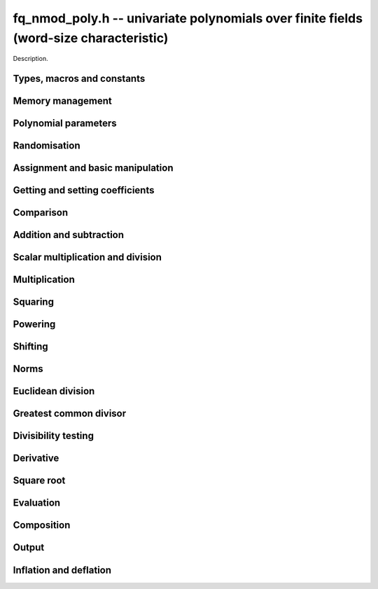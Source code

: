 .. _fq-nmod-poly:

**fq_nmod_poly.h** -- univariate polynomials over finite fields (word-size characteristic)
==========================================================================================

Description.

Types, macros and constants
-------------------------------------------------------------------------------

.. type:: fq_nmod_poly_struct

.. type:: fq_nmod_poly_t

    Description.

Memory management
--------------------------------------------------------------------------------


.. function:: void fq_nmod_poly_init(fq_nmod_poly_t poly, const fq_nmod_ctx_t ctx)

    Initialises ``poly`` for use, with context ctx, and setting its
    length to zero. A corresponding call to :func:`fq_nmod_poly_clear`
    must be made after finishing with the ``fq_nmod_poly_t`` to free the
    memory used by the polynomial.

.. function:: void fq_nmod_poly_init2(fq_nmod_poly_t poly, slong alloc, const fq_nmod_ctx_t ctx)

    Initialises ``poly`` with space for at least ``alloc``
    coefficients and sets the length to zero.  The allocated
    coefficients are all set to zero.  A corresponding call to
    :func:`fq_nmod_poly_clear` must be made after finishing with the
    ``fq_nmod_poly_t`` to free the memory used by the polynomial.

.. function:: void fq_nmod_poly_realloc(fq_nmod_poly_t poly, slong alloc, const fq_nmod_ctx_t ctx)

    Reallocates the given polynomial to have space for ``alloc``
    coefficients.  If ``alloc`` is zero the polynomial is cleared
    and then reinitialised.  If the current length is greater than
    ``alloc`` the polynomial is first truncated to length
    ``alloc``.

.. function:: void fq_nmod_poly_fit_length(fq_nmod_poly_t poly, slong len, const fq_nmod_ctx_t ctx)

    If ``len`` is greater than the number of coefficients currently
    allocated, then the polynomial is reallocated to have space for at
    least ``len`` coefficients.  No data is lost when calling this
    function.

    The function efficiently deals with the case where
    ``fit_length`` is called many times in small increments by at
    least doubling the number of allocated coefficients when length is
    larger than the number of coefficients currently allocated.

.. function:: void _fq_nmod_poly_set_length(fq_nmod_poly_t poly, slong newlen, const fq_nmod_ctx_t ctx)

    Sets the coefficients of ``poly`` beyond ``len`` to zero and
    sets the length of ``poly`` to ``len``.

.. function:: void fq_nmod_poly_clear(fq_nmod_poly_t poly, const fq_nmod_ctx_t ctx)

    Clears the given polynomial, releasing any memory used.  It must
    be reinitialised in order to be used again.

.. function:: void _fq_nmod_poly_normalise(fq_nmod_poly_t poly, const fq_nmod_ctx_t ctx)

    Sets the length of ``poly`` so that the top coefficient is
    non-zero.  If all coefficients are zero, the length is set to
    zero.  This function is mainly used internally, as all functions
    guarantee normalisation.

.. function:: void _fq_nmod_poly_normalise2(fq_nmod_struct *poly, slong *length, const fq_nmod_ctx_t ctx)

    Sets the length ``length`` of ``(poly,length)`` so that the
    top coefficient is non-zero. If all coefficients are zero, the
    length is set to zero. This function is mainly used internally, as
    all functions guarantee normalisation.

.. function:: void fq_nmod_poly_truncate(fq_nmod_poly_t poly, slong newlen, const fq_nmod_ctx_t ctx)

    Truncates the polynomial to length at most ``n``.

.. function:: void fq_nmod_poly_set_trunc(fq_nmod_poly_t poly1, fq_nmod_poly_t poly2, slong newlen, const fq_ctx_t ctx)

    Sets ``poly1`` to ``poly2`` truncated to length `n`.

.. function:: void _fq_nmod_poly_reverse(fq_nmod_struct* output, const fq_nmod_struct* input, slong len, slong m, const fq_nmod_ctx_t ctx)

    Sets ``output`` to the reverse of ``input``, which is of
    length ``len``, but thinking of it as a polynomial of
    length ``m``, notionally zero-padded if necessary. The
    length ``m`` must be non-negative, but there are no other
    restrictions. The polynomial ``output`` must have space for
    ``m`` coefficients.

.. function:: void fq_nmod_poly_reverse(fq_nmod_poly_t output, const fq_nmod_poly_t input, slong m, const fq_nmod_ctx_t ctx)

    Sets ``output`` to the reverse of ``input``, thinking of it
    as a polynomial of length ``m``, notionally zero-padded if
    necessary).  The length ``m`` must be non-negative, but there
    are no other restrictions. The output polynomial will be set to
    length ``m`` and then normalised.


Polynomial parameters
--------------------------------------------------------------------------------


.. function:: long fq_nmod_poly_degree(fq_nmod_poly_t poly, const fq_nmod_ctx_t ctx)

    Returns the degree of the polynomial ``poly``.

.. function:: long fq_nmod_poly_length(fq_nmod_poly_t poly, const fq_nmod_ctx_t ctx)

    Returns the length of the polynomial ``poly``.

.. function:: fq_nmod_struct * fq_nmod_poly_lead(const fq_nmod_poly_t poly, const fq_nmod_ctx_t ctx)

    Returns a pointer to the leading coefficient of ``poly``, or
    ``NULL`` if ``poly`` is the zero polynomial.


Randomisation
--------------------------------------------------------------------------------


.. function:: void fq_nmod_poly_randtest(fq_nmod_poly_t f, flint_rand_t state, slong len, const fq_nmod_ctx_t ctx)

    Sets `f` to a random polynomial of length at most ``len``
    with entries in the field described by ``ctx``.

.. function:: void fq_nmod_poly_randtest_not_zero(fq_nmod_poly_t f, flint_rand_t state, slong len, const fq_nmod_ctx_t ctx)

    Same as ``fq_nmod_poly_randtest`` but guarantees that the polynomial
    is not zero.

.. function:: void fq_nmod_poly_randtest_monic(fq_nmod_poly_t f, flint_rand_t state, slong len, const fq_nmod_ctx_t ctx)

    Sets `f` to a random monic polynomial of length ``len`` with
    entries in the field described by ``ctx``.

.. function:: void fq_nmod_poly_randtest_irreducible(fq_nmod_poly_t f, flint_rand_t state, slong len, const fq_nmod_ctx_t ctx)

    Sets `f` to a random monic, irreducible polynomial of length
    ``len`` with entries in the field described by ``ctx``.


Assignment and basic manipulation
--------------------------------------------------------------------------------


.. function:: void _fq_nmod_poly_set(fq_nmod_struct *rop, const fq_nmod_struct *op, slong len, const fq_nmod_ctx_t ctx)

    Sets ``(rop, len``) to ``(op, len)``.

.. function:: void fq_nmod_poly_set(fq_nmod_poly_t poly1, const fq_nmod_poly_t poly2, const fq_nmod_ctx_t ctx)

    Sets the polynomial ``poly1`` to the polynomial ``poly2``.

.. function:: void fq_nmod_poly_set_fq_nmod(fq_nmod_poly_t poly, const fq_nmod_t c, const fq_nmod_ctx_t ctx)

    Sets the polynomial ``poly`` to ``c``.

.. function:: void fq_nmod_poly_set_fmpz_mod_poly(fq_nmod_poly_t rop, const fmpz_mod_poly_t op, fq_nmod_ctx_t ctx)

    Sets the polynomial ``rop`` to the polynomial ``op``

.. function:: void fq_nmod_poly_set_nmod_poly(fq_nmod_poly_t rop, const nmod_poly_t op, fq_nmod_ctx_t ctx)

    Sets the polynomial ``rop`` to the polynomial ``op``

.. function:: void fq_nmod_poly_swap(fq_nmod_poly_t op1, fq_nmod_poly_t op2, const fq_nmod_ctx_t ctx)

    Swaps the two polynomials ``op1`` and ``op2``.

.. function:: void _fq_nmod_poly_zero(fq_nmod_struct *rop, slong len, const fq_nmod_ctx_t ctx)

    Sets ``(rop, len)`` to the zero polynomial.

.. function:: void fq_nmod_poly_zero(fq_nmod_poly_t poly, const fq_nmod_ctx_t ctx)

    Sets ``poly`` to the zero polynomial.

.. function:: void fq_nmod_poly_one(fq_nmod_poly_t poly, const fq_nmod_ctx_t ctx)

    Sets ``poly`` to the constant polynomial `1`.

.. function:: void fq_nmod_poly_gen(fq_nmod_poly_t poly, const fq_nmod_ctx_t ctx)

    Sets ``poly`` to the polynomial `x`.

.. function:: void fq_nmod_poly_make_monic(fq_nmod_poly_t rop, const fq_nmod_poly_t op, const fq_nmod_ctx_t ctx)

     Sets ``rop`` to ``op``, normed to have leading coefficient 1.

.. function:: void _fq_nmod_poly_make_monic(fq_nmod_struct *rop, const fq_nmod_struct *op, slong length, const fq_nmod_ctx_t ctx)

     Sets ``rop`` to ``(op,length)``, normed to have leading coefficient 1.
     Assumes that ``rop`` has enough space for the polynomial, assumes that
     ``op`` is not zero (and thus has an invertible leading coefficient).


Getting and setting coefficients
--------------------------------------------------------------------------------


.. function:: void fq_nmod_poly_get_coeff(fq_nmod_t x, const fq_nmod_poly_t poly, slong n, const fq_nmod_ctx_t ctx)

    Sets `x` to the coefficient of `X^n` in ``poly``.

.. function:: void fq_nmod_poly_set_coeff(fq_nmod_poly_t poly, slong n, const fq_nmod_t x, const fq_nmod_ctx_t ctx)

    Sets the coefficient of `X^n` in ``poly`` to `x`.

.. function:: void fq_nmod_poly_set_coeff_fmpz(fq_nmod_poly_t poly, slong n, const fmpz_t x, const fq_nmod_ctx_t ctx)

    Sets the coefficient of `X^n` in the polynomial to `x`,
    assuming `n \geq 0`.


Comparison
--------------------------------------------------------------------------------


.. function:: int fq_nmod_poly_equal(const fq_nmod_poly_t poly1, const fq_nmod_poly_t poly2, const fq_nmod_ctx_t ctx)

    Returns nonzero if the two polynomials ``poly1`` and ``poly2``
    are equal, otherwise return zero.

.. function:: int fq_nmod_poly_equal_trunc(const fq_poly_t poly1, const fq_poly_t poly2, slong n, const fq_ctx_t ctx)

    Notionally truncate ``poly1`` and ``poly2`` to length `n` and
    return nonzero if they are equal, otherwise return zero.

.. function:: int fq_nmod_poly_is_zero(const fq_nmod_poly_t poly, const fq_nmod_ctx_t ctx)

    Returns whether the polynomial ``poly`` is the zero polynomial.

.. function:: int fq_nmod_poly_is_one(const fq_nmod_poly_t op)

    Returns whether the polynomial ``poly`` is equal
    to the constant polynomial `1`.

.. function:: int fq_nmod_poly_is_gen(const fq_nmod_poly_t op, const fq_nmod_ctx_t ctx)

    Returns whether the polynomial ``poly`` is equal
    to the polynomial `x`.

.. function:: int fq_nmod_poly_is_unit(const fq_nmod_poly_t op, const fq_nmod_ctx_t ctx)

    Returns whether the polynomial ``poly`` is a unit in the polynomial
    ring `\mathbf{F}_q[X]`, i.e. if it has degree `0` and is non-zero.

.. function:: int fq_nmod_poly_equal_fq_nmod(const fq_nmod_poly_t poly, const fq_nmod_t c, const fq_nmod_ctx_t ctx)

    Returns whether the polynomial ``poly`` is equal the (constant)
    `\mathbf{F}_q` element ``c``


Addition and subtraction
--------------------------------------------------------------------------------


.. function:: void _fq_nmod_poly_add(fq_nmod_struct *res, const fq_nmod_struct *poly1, slong len1, const fq_nmod_struct *poly2, slong len2, const fq_nmod_ctx_t ctx)

    Sets ``res`` to the sum of ``(poly1,len1)`` and ``(poly2,len2)``.

.. function:: void fq_nmod_poly_add(fq_nmod_poly_t res, const fq_nmod_poly_t poly1, const fq_nmod_poly_t poly2, const fq_nmod_ctx_t ctx)

    Sets ``res`` to the sum of ``poly1`` and ``poly2``.

.. function:: void fq_nmod_poly_add_si(fq_nmod_poly_t res, const fq_nmod_poly_t poly1, slong c, const fq_nmod_ctx_t ctx)

    Sets ``res`` to the sum of ``poly1`` and ``c``.

.. function:: void fq_nmod_poly_add_series(fq_poly_t res, const fq_poly_t poly1, const fq_poly_t poly2, slong n, const fq_ctx_t ctx)

    Notionally truncate ``poly1`` and ``poly2`` to length ``n`` and set
    ``res`` to the sum.

.. function:: void _fq_nmod_poly_sub(fq_nmod_struct *res, const fq_nmod_struct *poly1, slong len1, const fq_nmod_struct *poly2, slong len2, const fq_nmod_ctx_t ctx)

    Sets ``res`` to the difference of ``(poly1,len1)`` and
    ``(poly2,len2)``.

.. function:: void fq_nmod_poly_sub(fq_nmod_poly_t res, const fq_nmod_poly_t poly1, const fq_nmod_poly_t poly2, const fq_nmod_ctx_t ctx)

    Sets ``res`` to the difference of ``poly1`` and ``poly2``.

.. function:: void fq_nmod_poly_sub_series(fq_poly_t res, const fq_poly_t poly1, const fq_poly_t poly2, slong n, const fq_ctx_t ctx)

    Notionally truncate ``poly1`` and ``poly2`` to length ``n`` and set
    ``res`` to the difference.

.. function:: void _fq_nmod_poly_neg(fq_nmod_struct *rop, const fq_nmod_struct *op, slong len, const fq_nmod_ctx_t ctx)

    Sets ``rop`` to the additive inverse of ``(poly,len)``.

.. function:: void fq_nmod_poly_neg(fq_nmod_poly_t res, const fq_nmod_poly_t poly, const fq_nmod_ctx_t ctx)

    Sets ``res`` to the additive inverse of ``poly``.


Scalar multiplication and division
--------------------------------------------------------------------------------


.. function:: void _fq_nmod_poly_scalar_mul_fq_nmod(fq_nmod_struct *rop, const fq_nmod_struct *op, slong len, const fq_nmod_t x, const fq_nmod_ctx_t ctx)

    Sets ``(rop,len)`` to the product of ``(op,len)`` by the
    scalar ``x``, in the context defined by ``ctx``.

.. function:: void fq_nmod_poly_scalar_mul_fq_nmod(fq_nmod_poly_t rop, const fq_nmod_poly_t op, const fq_nmod_t x, const fq_nmod_ctx_t ctx)

    Sets ``rop`` to the product of ``op`` by the scalar ``x``, in the context
    defined by ``ctx``.

.. function:: void _fq_nmod_poly_scalar_addmul_fq_nmod(fq_nmod_struct *rop, const fq_nmod_struct *op, slong len, const fq_nmod_t x, const fq_nmod_ctx_t ctx)

    Adds to ``(rop,len)`` the product of ``(op,len)`` by the
    scalar ``x``, in the context defined by ``ctx``.
    In particular, assumes the same length for ``op`` and
    ``rop``.

.. function:: void fq_nmod_poly_scalar_addmul_fq_nmod(fq_nmod_poly_t rop, const fq_nmod_poly_t op, const fq_nmod_t x, const fq_nmod_ctx_t ctx)

    Adds to ``rop`` the product of ``op`` by the
    scalar ``x``, in the context defined by ``ctx``.

.. function:: void _fq_nmod_poly_scalar_submul_fq_nmod(fq_nmod_struct *rop, const fq_nmod_struct *op, slong len, const fq_nmod_t x, const fq_nmod_ctx_t ctx)

    Subtracts from ``(rop,len)`` the product of ``(op,len)`` by the
    scalar ``x``, in the context defined by ``ctx``.
    In particular, assumes the same length for ``op`` and
    ``rop``.

.. function:: void fq_nmod_poly_scalar_submul_fq_nmod(fq_nmod_poly_t rop, const fq_nmod_poly_t op, const fq_nmod_t x, const fq_nmod_ctx_t ctx)

    Subtracts from ``rop`` the product of ``op`` by the
    scalar ``x``, in the context defined by ``ctx``.

.. function:: void _fq_nmod_poly_scalar_div_fq(fq_nmod_struct *rop, const fq_nmod_struct *op, slong len, const fq_nmod_t x, const fq_nmod_ctx_t ctx)

    Sets ``(rop,len)`` to the quotient of ``(op,len)`` by the
    scalar ``x``, in the context defined by ``ctx``. An exception is raised
    if ``x`` is zero.
 
.. function:: void fq_nmod_poly_scalar_div_fq(fq_nmod_poly_t rop, const fq_nmod_poly_t op, const fq_nmod_t x, const fq_nmod_ctx_t ctx)

    Sets ``rop`` to the quotient of ``op`` by the scalar ``x``, in the context
    defined by ``ctx``. An exception is raised if ``x`` is zero.

Multiplication
--------------------------------------------------------------------------------


.. function:: void _fq_nmod_poly_mul_classical(fq_nmod_struct *rop, const fq_nmod_struct *op1, slong len1, const fq_nmod_struct *op2, slong len2, const fq_nmod_ctx_t ctx)

    Sets ``(rop, len1 + len2 - 1)`` to the product of ``(op1, len1)``
    and ``(op2, len2)``, assuming that ``len1`` is at least ``len2``
    and neither is zero.

    Permits zero padding.  Does not support aliasing of ``rop``
    with either ``op1`` or ``op2``.

.. function:: void fq_nmod_poly_mul_classical(fq_nmod_poly_t rop, const fq_nmod_poly_t op1, const fq_nmod_poly_t op2, const fq_nmod_ctx_t ctx)

    Sets ``rop`` to the product of ``op1`` and ``op2``
    using classical polynomial multiplication.

.. function:: void _fq_nmod_poly_mul_reorder(fq_nmod_struct *rop, const fq_nmod_struct *op1, slong len1, const fq_nmod_struct *op2, slong len2, const fq_nmod_ctx_t ctx)

    Sets ``(rop, len1 + len2 - 1)`` to the product of ``(op1, len1)``
    and ``(op2, len2)``, assuming that ``len1`` and ``len2`` are
    non-zero.

    Permits zero padding.  Supports aliasing.

.. function:: void fq_nmod_poly_mul_reorder(fq_nmod_poly_t rop, const fq_nmod_poly_t op1, const fq_nmod_poly_t op2, const fq_nmod_ctx_t ctx)

    Sets ``rop`` to the product of ``op1`` and ``op2``,
    reordering the two indeterminates `X` and `Y` when viewing
    the polynomials as elements of `\mathbf{F}_p[X,Y]`.

    Suppose `\mathbf{F}_q = \mathbf{F}_p[X]/ (f(X))` and recall
    that elements of `\mathbf{F}_q` are internally represented
    by elements of type ``fmpz_poly``.  For small degree extensions
    but polynomials in `\mathbf{F}_q[Y]` of large degree `n`, we
    change the representation to


    .. math ::


        \begin{split}
        g(Y) & = \sum_{i=0}^{n} a_i(X) Y^i \\
             & = \sum_{j=0}^{d} \sum_{i=0}^{n} \text{Coeff}(a_i(X), j) Y^i.
        \end{split}



    This allows us to use a poor algorithm (such as classical multiplication)
    in the `X`-direction and leverage the existing fast integer
    multiplication routines in the `Y`-direction where the polynomial
    degree `n` is large.

.. function:: void _fq_nmod_poly_mul_univariate(fq_nmod_struct *rop, const fq_nmod_struct *op1, slong len1, const fq_nmod_struct *op2, slong len2, const fq_nmod_ctx_t ctx)

    Sets ``(rop, len1 + len2 - 1)`` to the product of ``(op1, len1)``
    and ``(op2, len2)``.

    Permits zero padding and makes no assumptions on ``len1`` and ``len2``. 
    Supports aliasing.

.. function:: void fq_nmod_poly_mul_univariate(fq_nmod_poly_t rop, const fq_nmod_poly_t op1, const fq_nmod_poly_t op2, const fq_nmod_ctx_t ctx)

    Sets ``rop`` to the product of ``op1`` and ``op2``
    using a bivariate to univariate transformation and reducing
    this problem to multiplying two univariate polynomials.

.. function:: void _fq_nmod_poly_mul_KS(fq_nmod_struct *rop, const fq_nmod_struct *op1, slong len1, const fq_nmod_struct *op2, slong len2, const fq_nmod_ctx_t ctx)

    Sets ``(rop, len1 + len2 - 1)`` to the product of ``(op1, len1)``
    and ``(op2, len2)``.

    Permits zero padding and places no assumptions on the
    lengths ``len1`` and ``len2``.  Supports aliasing.

.. function:: void fq_nmod_poly_mul_KS(fq_nmod_poly_t rop, const fq_nmod_poly_t op1, const fq_nmod_poly_t op2, const fq_nmod_ctx_t ctx)

    Sets ``rop`` to the product of ``op1`` and ``op2``
    using Kronecker substitution, that is, by encoding each
    coefficient in `\mathbf{F}_{q}` as an integer and reducing
    this problem to multiplying two polynomials over the integers.

.. function:: void _fq_nmod_poly_mul(fq_nmod_struct *rop, const fq_nmod_struct *op1, slong len1, const fq_nmod_struct *op2, slong len2, const fq_nmod_ctx_t ctx)

    Sets ``(rop, len1 + len2 - 1)`` to the product of ``(op1, len1)``
    and ``(op2, len2)``, choosing an appropriate algorithm.

    Permits zero padding.  Does not support aliasing.

.. function:: void fq_nmod_poly_mul(fq_nmod_poly_t rop, const fq_nmod_poly_t op1, const fq_nmod_poly_t op2, const fq_nmod_ctx_t ctx)

    Sets ``rop`` to the product of ``op1`` and ``op2``,
    choosing an appropriate algorithm.

.. function:: void _fq_nmod_poly_mullow_classical(fq_nmod_struct *rop, const fq_nmod_struct *op1, slong len1, const fq_nmod_struct *op2, slong len2, slong n, const fq_nmod_ctx_t ctx)

    Sets ``(rop, n)`` to the first `n` coefficients of
    ``(op1, len1)`` multiplied by ``(op2, len2)``.

    Assumes ``0 < n <= len1 + len2 - 1``.  Assumes neither
    ``len1`` nor ``len2`` is zero.

.. function:: void fq_nmod_poly_mullow_classical(fq_nmod_poly_t rop, const fq_nmod_poly_t op1, const fq_nmod_poly_t op2, slong n, const fq_nmod_ctx_t ctx)

    Sets ``rop`` to the product of ``op1`` and ``op2``,
    computed using the classical or schoolbook method.

.. function:: void _fq_nmod_poly_mullow_univariate(fq_nmod_struct *rop, const fq_nmod_struct *op1, slong len1, const fq_nmod_struct *op2, slong len2, slong n, const fq_nmod_ctx_t ctx)

    Sets ``(rop, n)`` to the lowest `n` coefficients of the product of
    ``(op1, len1)`` and ``(op2, len2)``, computed using a
    bivariate to univariate transformation.

    Assumes that ``len1`` and ``len2`` are positive, but does allow
    for the polynomials to be zero-padded.  The polynomials may be zero,
    too.  Assumes `n` is positive.  Supports aliasing between ``rop``,
    ``op1`` and ``op2``.

.. function:: void fq_nmod_poly_mullow_univariate(fq_nmod_poly_t rop, const fq_nmod_poly_t op1, const fq_nmod_poly_t op2, slong n, const fq_nmod_ctx_t ctx)

    Sets ``rop`` to the lowest `n` coefficients of the product of
    ``poly1`` and ``poly2``, computed using a bivariate to
    univariate transformation.

.. function:: void _fq_nmod_poly_mullow_KS(fq_nmod_struct *rop, const fq_nmod_struct *op1, slong len1, const fq_nmod_struct *op2, slong len2, slong n, const fq_nmod_ctx_t ctx)

    Sets ``(rop, n)`` to the lowest `n` coefficients of the product of
    ``(op1, len1)`` and ``(op2, len2)``.

    Assumes that ``len1`` and ``len2`` are positive, but does allow
    for the polynomials to be zero-padded.  The polynomials may be zero,
    too.  Assumes `n` is positive.  Supports aliasing between ``rop``,
    ``op1`` and ``op2``.

.. function:: void fq_nmod_poly_mullow_KS(fq_nmod_poly_t rop, const fq_nmod_poly_t op1, const fq_nmod_poly_t op2, slong n, const fq_nmod_ctx_t ctx)

    Sets ``rop`` to the product of ``op1`` and ``op2``.

.. function:: void _fq_nmod_poly_mullow(fq_nmod_struct *rop, const fq_nmod_struct *op1, slong len1, const fq_nmod_struct *op2, slong len2, slong n, const fq_nmod_ctx_t ctx)

    Sets ``(rop, n)`` to the lowest `n` coefficients of the product of
    ``(op1, len1)`` and ``(op2, len2)``.

    Assumes ``0 < n <= len1 + len2 - 1``.  Allows for zero-padding in
    the inputs.  Does not support aliasing between the inputs and the output.

.. function:: void fq_nmod_poly_mullow(fq_nmod_poly_t rop, const fq_nmod_poly_t op1, const fq_nmod_poly_t op2, slong n, const fq_nmod_ctx_t ctx)

    Sets ``rop`` to the lowest `n` coefficients of the product of
    ``op1`` and ``op2``.

.. function:: void _fq_nmod_poly_mulhigh_classical(fq_nmod_struct *res, const fq_nmod_struct *poly1, slong len1, const fq_nmod_struct *poly2, slong len2, slong start, const fq_nmod_ctx_t ctx)

    Computes the product of ``(poly1, len1)`` and ``(poly2, len2)``
    and writes the coefficients from ``start`` onwards into the high
    coefficients of ``res``, the remaining coefficients being arbitrary
    but reduced.  Assumes that ``len1 >= len2 > 0``. Aliasing of inputs
    and output is not permitted.  Algorithm is classical multiplication.

.. function:: void fq_nmod_poly_mulhigh_classical(fq_nmod_poly_t res, const fq_nmod_poly_t poly1, const fq_nmod_poly_t poly2, slong start, const fq_nmod_ctx_t ctx)

    Computes the product of ``poly1`` and ``poly2`` and writes the
    coefficients from ``start`` onwards into the high coefficients of
    ``res``, the remaining coefficients being arbitrary but reduced.
    Algorithm is classical multiplication.

.. function:: void _fq_nmod_poly_mulhigh(fq_nmod_struct *res, const fq_nmod_struct *poly1, slong len1, const fq_nmod_struct *poly2, slong len2, slong start, const fq_nmod_ctx_t ctx)

    Computes the product of ``(poly1, len1)`` and ``(poly2, len2)``
    and writes the coefficients from ``start`` onwards into the high
    coefficients of ``res``, the remaining coefficients being arbitrary
    but reduced.  Assumes that ``len1 >= len2 > 0``. Aliasing of inputs
    and output is not permitted.

.. function:: void fq_nmod_poly_mulhigh(fq_nmod_poly_t res, const fq_nmod_poly_t poly1, const fq_nmod_poly_t poly2, slong start, const fq_nmod_ctx_t ctx)

    Computes the product of ``poly1`` and ``poly2`` and writes the
    coefficients from ``start`` onwards into the high coefficients of
    ``res``, the remaining coefficients being arbitrary but reduced.

.. function:: void _fq_nmod_poly_mulmod(fq_nmod_struct* res, const fq_nmod_struct* poly1, slong len1, const fq_nmod_struct* poly2, slong len2, const fq_nmod_struct* f, slong lenf, const fq_nmod_ctx_t ctx)

    Sets ``res`` to the remainder of the product of ``poly1``
    and ``poly2`` upon polynomial division by ``f``.

    It is required that ``len1 + len2 - lenf > 0``, which is
    equivalent to requiring that the result will actually be
    reduced. Otherwise, simply use ``_fq_nmod_poly_mul`` instead.

    Aliasing of ``f`` and ``res`` is not permitted.

.. function:: void fq_nmod_poly_mulmod(fq_nmod_poly_t res,const fq_nmod_poly_t poly1, const fq_nmod_poly_t poly2, const fq_nmod_poly_t f, const fq_nmod_ctx_t ctx)

    Sets ``res`` to the remainder of the product of ``poly1``
    and ``poly2`` upon polynomial division by ``f``.

.. function:: void _fq_nmod_poly_mulmod_preinv(fq_nmod_struct* res, const fq_nmod_struct* poly1, slong len1, const fq_nmod_struct* poly2, slong len2, const fq_nmod_struct* f, slong lenf, const fq_nmod_struct* finv, slong lenfinv, const fq_nmod_ctx_t ctx)

    Sets ``res`` to the remainder of the product of ``poly1``
    and ``poly2`` upon polynomial division by ``f``.

    It is required that ``finv`` is the inverse of the reverse of
    ``f`` mod ``x^lenf``.

    Aliasing of ``res`` with any of the inputs is not permitted.

.. function:: void fq_nmod_poly_mulmod_preinv(fq_nmod_poly_t res, const fq_nmod_poly_t poly1, const fq_nmod_poly_t poly2, const fq_nmod_poly_t f, const fq_nmod_poly_t finv, const fq_nmod_ctx_t ctx)

    Sets ``res`` to the remainder of the product of ``poly1``
    and ``poly2`` upon polynomial division by ``f``. ``finv``
    is the inverse of the reverse of ``f``.


Squaring
--------------------------------------------------------------------------------


.. function:: void _fq_nmod_poly_sqr_classical(fq_nmod_struct *rop, const fq_nmod_struct *op, slong len, const fq_nmod_ctx_t ctx)

    Sets ``(rop, 2*len - 1)`` to the square of ``(op, len)``,
    assuming that ``(op,len)`` is not zero and using classical
    polynomial multiplication.

    Permits zero padding.  Does not support aliasing of ``rop``
    with either ``op1`` or ``op2``.

.. function:: void fq_nmod_poly_sqr_classical(fq_nmod_poly_t rop, const fq_nmod_poly_t op, const fq_nmod_ctx_t ctx)

    Sets ``rop`` to the square of ``op`` using classical
    polynomial multiplication.


.. function:: void _fq_nmod_poly_sqr_KS(fq_nmod_struct *rop, const fq_nmod_struct *op, slong len, const fq_nmod_ctx_t ctx)

    Sets ``(rop, 2*len - 1)`` to the square of ``(op, len)``.

    Permits zero padding and places no assumptions on the
    lengths ``len1`` and ``len2``.  Supports aliasing.

.. function:: void fq_nmod_poly_sqr_KS(fq_nmod_poly_t rop, const fq_nmod_poly_t op, const fq_nmod_ctx_t ctx)

    Sets ``rop`` to the square ``op`` using Kronecker substitution,
    that is, by encoding each coefficient in `\mathbf{F}_{q}` as an integer
    and reducing this problem to multiplying two polynomials over the integers.

.. function:: void _fq_nmod_poly_sqr(fq_nmod_struct *rop, const fq_nmod_struct *op, slong len, const fq_nmod_ctx_t ctx)

    Sets ``(rop, 2* len - 1)`` to the square of ``(op, len)``,
    choosing an appropriate algorithm.

    Permits zero padding.  Does not support aliasing.

.. function:: void fq_nmod_poly_sqr(fq_nmod_poly_t rop, const fq_nmod_poly_t op, const fq_nmod_ctx_t ctx)

    Sets ``rop`` to the square of ``op``,
    choosing an appropriate algorithm.



Powering
--------------------------------------------------------------------------------


.. function:: void _fq_nmod_poly_pow(fq_nmod_struct *rop, const fq_nmod_struct *op, slong len, ulong e, const fq_nmod_ctx_t ctx)

    Sets ``rop = op^e``, assuming that ``e, len > 0`` and that
    ``rop`` has space for ``e*(len - 1) + 1`` coefficients.  Does
    not support aliasing.

.. function:: void fq_nmod_poly_pow(fq_nmod_poly_t rop, const fq_nmod_poly_t op, ulong e, const fq_nmod_ctx_t ctx)

    Computes ``rop = op^e``.  If `e` is zero, returns one,
    so that in particular ``0^0 = 1``.

.. function:: void _fq_nmod_poly_powmod_ui_binexp(fq_nmod_struct* res, const fq_nmod_struct* poly, ulong e, const fq_nmod_struct* f, slong lenf, const fq_nmod_ctx_t ctx)

    Sets ``res`` to ``poly`` raised to the power ``e`` modulo
    ``f``, using binary exponentiation. We require ``e > 0``.

    We require ``lenf > 1``. It is assumed that ``poly`` is
    already reduced modulo ``f`` and zero-padded as necessary to
    have length exactly ``lenf - 1``. The output ``res`` must
    have room for ``lenf - 1`` coefficients.

.. function:: void fq_nmod_poly_powmod_ui_binexp(fq_nmod_poly_t res, const fq_nmod_poly_t poly, ulong e, const fq_nmod_poly_t f, const fq_nmod_ctx_t ctx)

    Sets ``res`` to ``poly`` raised to the power ``e`` modulo
    ``f``, using binary exponentiation. We require ``e >= 0``.

.. function:: void _fq_nmod_poly_powmod_ui_binexp_preinv(fq_nmod_struct* res, const fq_nmod_struct* poly, ulong e, const fq_nmod_struct* f, slong lenf, const fq_nmod_struct* finv, slong lenfinv, const fq_nmod_ctx_t ctx)

    Sets ``res`` to ``poly`` raised to the power ``e`` modulo
    ``f``, using binary exponentiation. We require ``e > 0``.
    We require ``finv`` to be the inverse of the reverse of
    ``f``.

    We require ``lenf > 1``. It is assumed that ``poly`` is
    already reduced modulo ``f`` and zero-padded as necessary to
    have length exactly ``lenf - 1``. The output ``res`` must
    have room for ``lenf - 1`` coefficients.

.. function:: void fq_nmod_poly_powmod_ui_binexp_preinv(fq_nmod_poly_t res, const fq_nmod_poly_t poly, ulong e, const fq_nmod_poly_t f, const fq_nmod_poly_t finv, const fq_nmod_ctx_t ctx)

    Sets ``res`` to ``poly`` raised to the power ``e`` modulo
    ``f``, using binary exponentiation. We require ``e >= 0``.
    We require ``finv`` to be the inverse of the reverse of
    ``f``.

.. function:: void _fq_nmod_poly_powmod_fmpz_binexp(fq_nmod_struct* res, const fq_nmod_struct* poly, fmpz_t e, const fq_nmod_struct* f, slong lenf, const fq_nmod_ctx_t ctx)

    Sets ``res`` to ``poly`` raised to the power ``e`` modulo
    ``f``, using binary exponentiation. We require ``e > 0``.

    We require ``lenf > 1``. It is assumed that ``poly`` is
    already reduced modulo ``f`` and zero-padded as necessary to
    have length exactly ``lenf - 1``. The output ``res`` must
    have room for ``lenf - 1`` coefficients.

.. function:: void fq_nmod_poly_powmod_fmpz_binexp(fq_nmod_poly_t res, const fq_nmod_poly_t poly, fmpz_t e, const fq_nmod_poly_t f, const fq_nmod_ctx_t ctx)

    Sets ``res`` to ``poly`` raised to the power ``e`` modulo
    ``f``, using binary exponentiation. We require ``e >= 0``.

.. function:: void _fq_nmod_poly_powmod_fmpz_binexp_preinv(fq_nmod_struct* res, const fq_nmod_struct* poly, fmpz_t e, const fq_nmod_struct* f, slong lenf, const fq_nmod_struct* finv, slong lenfinv, const fq_nmod_ctx_t ctx)

    Sets ``res`` to ``poly`` raised to the power ``e`` modulo
    ``f``, using binary exponentiation. We require ``e > 0``.
    We require ``finv`` to be the inverse of the reverse of
    ``f``.

    We require ``lenf > 1``. It is assumed that ``poly`` is
    already reduced modulo ``f`` and zero-padded as necessary to
    have length exactly ``lenf - 1``. The output ``res`` must
    have room for ``lenf - 1`` coefficients.

.. function:: void fq_nmod_poly_powmod_fmpz_binexp_preinv(fq_nmod_poly_t res, const fq_nmod_poly_t poly, fmpz_t e, const fq_nmod_poly_t f, const fq_nmod_poly_t finv, const fq_nmod_ctx_t ctx)

    Sets ``res`` to ``poly`` raised to the power ``e`` modulo
    ``f``, using binary exponentiation. We require ``e >= 0``.
    We require ``finv`` to be the inverse of the reverse of
    ``f``.

.. function:: void _fq_nmod_poly_powmod_fmpz_sliding_preinv(fq_nmod_struct* res, const fq_nmod_struct* poly, fmpz_t e, ulong k, const fq_nmod_struct* f, slong lenf, const fq_nmod_struct* finv, slong lenfinv, const fq_nmod_ctx_t ctx)

    Sets ``res`` to ``poly`` raised to the power ``e`` modulo
    ``f``, using sliding-window exponentiation with window size
    ``k``. We require ``e > 0``.  We require ``finv`` to be
    the inverse of the reverse of ``f``. If ``k`` is set to
    zero, then an "optimum" size will be selected automatically base
    on ``e``.

    We require ``lenf > 1``. It is assumed that ``poly`` is
    already reduced modulo ``f`` and zero-padded as necessary to
    have length exactly ``lenf - 1``. The output ``res`` must
    have room for ``lenf - 1`` coefficients.

.. function:: void fq_nmod_poly_powmod_fmpz_sliding_preinv(fq_nmod_poly_t res, const fq_nmod_poly_t poly, fmpz_t e, ulong k, const fq_nmod_poly_t f, const fq_nmod_poly_t finv, const fq_nmod_ctx_t ctx)

    Sets ``res`` to ``poly`` raised to the power ``e`` modulo
    ``f``, using sliding-window exponentiation with window size
    ``k``. We require ``e >= 0``.  We require ``finv`` to be
    the inverse of the reverse of ``f``.  If ``k`` is set to
    zero, then an "optimum" size will be selected automatically base
    on ``e``.

.. function:: void _fq_nmod_poly_powmod_x_fmpz_preinv(fq_nmod_struct * res, const fmpz_t e, const fq_nmod_struct * f, slong lenf, const fq_nmod_struct * finv, slong lenfinv, const fq_nmod_ctx_t ctx)

    Sets ``res`` to ``x`` raised to the power ``e`` modulo ``f``,
    using sliding window exponentiation. We require ``e > 0``.
    We require ``finv`` to be the inverse of the reverse of ``f``.

    We require ``lenf > 2``. The output ``res`` must have room for
    ``lenf - 1`` coefficients.

.. function:: void fq_nmod_poly_powmod_x_fmpz_preinv(fq_nmod_poly_t res, const fmpz_t e, const fq_nmod_poly_t f, const fq_nmod_poly_t finv, const fq_nmod_ctx_t ctx)

    Sets ``res`` to ``x`` raised to the power ``e``
    modulo ``f``, using sliding window exponentiation. We require
    ``e >= 0``. We require ``finv`` to be the inverse of the reverse of
    ``f``.

.. function:: void _fq_nmod_poly_pow_trunc_binexp(fq_nmod_struct * res, const fq_nmod_struct * poly, ulong e, slong trunc, const fq_nmod_ctx_t ctx)

    Sets ``res`` to the low ``trunc`` coefficients of ``poly``
    (assumed to be zero padded if necessary to length ``trunc``) to
    the power ``e``. This is equivalent to doing a powering followed
    by a truncation. We require that ``res`` has enough space for
    ``trunc`` coefficients, that ``trunc > 0`` and that
    ``e > 1``. Aliasing is not permitted. Uses the binary
    exponentiation method.

.. function:: void fq_nmod_poly_pow_trunc_binexp(fq_nmod_poly_t res, const fq_nmod_poly_t poly, ulong e, slong trunc, const fq_nmod_ctx_t ctx)

    Sets ``res`` to the low ``trunc`` coefficients of ``poly``
    to the power ``e``. This is equivalent to doing a powering
    followed by a truncation. Uses the binary exponentiation method.

.. function:: void _fq_nmod_poly_pow_trunc(fq_nmod_struct * res, const fq_nmod_struct * poly, ulong e, slong trunc, const fq_nmod_ctx_t mod)

    Sets ``res`` to the low ``trunc`` coefficients of ``poly``
    (assumed to be zero padded if necessary to length ``trunc``) to
    the power ``e``. This is equivalent to doing a powering followed
    by a truncation. We require that ``res`` has enough space for
    ``trunc`` coefficients, that ``trunc > 0`` and that
    ``e > 1``. Aliasing is not permitted.

.. function:: void fq_nmod_poly_pow_trunc(fq_nmod_poly_t res, const fq_nmod_poly_t poly, ulong e, slong trunc, fq_nmod_ctx_t ctx)

    Sets ``res`` to the low ``trunc`` coefficients of ``poly``
    to the power ``e``. This is equivalent to doing a powering
    followed by a truncation.


Shifting
--------------------------------------------------------------------------------


.. function:: void _fq_nmod_poly_shift_left(fq_nmod_struct *rop, const fq_nmod_struct *op, slong len, slong n, const fq_nmod_ctx_t ctx)

    Sets ``(rop, len + n)`` to ``(op, len)`` shifted left by
    `n` coefficients.

    Inserts zero coefficients at the lower end.  Assumes that
    ``len`` and `n` are positive, and that ``rop`` fits
    ``len + n`` elements.  Supports aliasing between ``rop`` and
    ``op``.

.. function:: void fq_nmod_poly_shift_left(fq_nmod_poly_t rop, const fq_nmod_poly_t op, slong n, const fq_nmod_ctx_t ctx)

    Sets ``rop`` to ``op`` shifted left by `n` coeffs.  Zero
    coefficients are inserted.

.. function:: void _fq_nmod_poly_shift_right(fq_nmod_struct *rop, const fq_nmod_struct *op, slong len, slong n, const fq_nmod_ctx_t ctx)

    Sets ``(rop, len - n)`` to ``(op, len)`` shifted right by
    `n` coefficients.

    Assumes that ``len`` and `n` are positive, that ``len > n``,
    and that ``rop`` fits ``len - n`` elements.  Supports
    aliasing between ``rop`` and ``op``, although in this case
    the top coefficients of ``op`` are not set to zero.

.. function:: void fq_nmod_poly_shift_right(fq_nmod_poly_t rop, const fq_nmod_poly_t op, slong n, const fq_nmod_ctx_t ctx)

    Sets ``rop`` to ``op`` shifted right by `n` coefficients.
    If `n` is equal to or greater than the current length of
    ``op``, ``rop`` is set to the zero polynomial.


Norms
--------------------------------------------------------------------------------


.. function:: long _fq_nmod_poly_hamming_weight(const fq_nmod_poly *op, slong len, const fq_nmod_ctx_t ctx)

    Returns the number of non-zero entries in ``(op, len)``.

.. function:: long fq_nmod_poly_hamming_weight(const fq_nmod_poly_t op, const fq_nmod_ctx_t ctx)

    Returns the number of non-zero entries in the polynomial ``op``.


Euclidean division
--------------------------------------------------------------------------------


.. function:: void _fq_nmod_poly_divrem_basecase(fq_nmod_struct *Q, fq_nmod_struct *R, const fq_nmod_struct *A, slong lenA, const fq_nmod_struct *B, slong lenB, const fq_nmod_t invB, const fq_nmod_ctx_t ctx)

    Computes ``(Q, lenA - lenB + 1)``, ``(R, lenA)`` such that
    `A = B Q + R` with `0 \leq \operatorname{len}(R) < \operatorname{len}(B)`.

    Assumes that the leading coefficient of `B` is invertible
    and that ``invB`` is its inverse.

    Assumes that `\operatorname{len}(A), \operatorname{len}(B) > 0`.  Allows zero-padding in
    ``(A, lenA)``.  `R` and `A` may be aliased, but apart from
    this no aliasing of input and output operands is allowed.

.. function:: void fq_nmod_poly_divrem_basecase(fq_nmod_poly_t Q, fq_nmod_poly_t R, const fq_nmod_poly_t A, const fq_nmod_poly_t B, const fq_nmod_ctx_t ctx)

    Computes `Q`, `R` such that `A = B Q + R` with
    `0 \leq \operatorname{len}(R) < \operatorname{len}(B)`.

    Assumes that the leading coefficient of `B` is invertible.  This can
    be taken for granted the context is for a finite field, that is, when
    `p` is prime and `f(X)` is irreducible.

.. function:: void _fq_nmod_poly_divrem(fq_nmod_struct *Q, fq_nmod_struct *R, const fq_nmod_struct *A, slong lenA, const fq_nmod_struct *B, slong lenB, const fq_nmod_t invB, const fq_nmod_ctx_t ctx)

    Computes ``(Q, lenA - lenB + 1)``, ``(R, lenA)`` such that
    `A = B Q + R` with `0 \leq \operatorname{len}(R) < \operatorname{len}(B)`.

    Assumes that the leading coefficient of `B` is invertible
    and that ``invB`` is its inverse.

    Assumes that `\operatorname{len}(A), \operatorname{len}(B) > 0`.  Allows zero-padding in
    ``(A, lenA)``.  `R` and `A` may be aliased, but apart from
    this no aliasing of input and output operands is allowed.

.. function:: void fq_nmod_poly_divrem(fq_nmod_poly_t Q, fq_nmod_poly_t R, const fq_nmod_poly_t A, const fq_nmod_poly_t B, const fq_nmod_ctx_t ctx)

    Computes `Q`, `R` such that `A = B Q + R` with
    `0 \leq \operatorname{len}(R) < \operatorname{len}(B)`.

    Assumes that the leading coefficient of `B` is invertible.  This can
    be taken for granted the context is for a finite field, that is, when
    `p` is prime and `f(X)` is irreducible.

.. function:: void fq_nmod_poly_divrem_f(fq_nmod_t f, fq_nmod_poly_t Q, fq_nmod_poly_t R, const fq_nmod_poly_t A, const fq_nmod_poly_t B, const fq_nmod_ctx_t ctx)

    Either finds a non-trivial factor `f` of the modulus of
    ``ctx``, or computes `Q`, `R` such that `A = B Q + R` and
    `0 \leq \operatorname{len}(R) < \operatorname{len}(B)`.

    If the leading coefficient of `B` is invertible, the division with
    remainder operation is carried out, `Q` and `R` are computed
    correctly, and `f` is set to `1`.  Otherwise, `f` is set to a
    non-trivial factor of the modulus and `Q` and `R` are not touched.

    Assumes that `B` is non-zero.

.. function:: void _fq_nmod_poly_rem(fq_nmod_struct *R, const fq_nmod_struct *A, slong lenA, const fq_nmod_struct *B, slong lenB, const fq_nmod_t invB, const fq_nmod_ctx_t ctx)

    Sets ``R`` to the remainder of the division of ``(A,lenA)`` by
    ``(B,lenB)``. Assumes that the leading coefficient of ``(B,lenB)``
    is invertible and that ``invB`` is its inverse.

.. function:: void fq_nmod_poly_rem(fq_nmod_poly_t R, const fq_nmod_poly_t A, const fq_nmod_poly_t B, const fq_nmod_ctx_t ctx)

    Sets ``R`` to the remainder of the division of ``A`` by
    ``B`` in the context described by ``ctx``.

.. function:: void _fq_nmod_poly_div_basecase(fq_nmod_struct *Q, fq_nmod_struct *R, const fq_nmod_struct *A, slong lenA, const fq_nmod_struct *B, slong lenB, const fq_nmod_t invB, const fq_nmod_ctx_t ctx)

    Notationally, computes `Q`, `R` such that `A = B Q + R` with `0
    \leq \operatorname{len}(R) < \operatorname{len}(B)` but only sets ``(Q, lenA - lenB + 1)``.

    Requires temporary space ``(R, lenA)``.  If ``R`` is
    ``NULL``, then the temporary space will be allocated.  Allows
    aliasing only between `A` and `R`.  Allows zero-padding in `A` but
    not in `B`.  Assumes that the leading coefficient of `B` is a
    unit.

.. function:: void fq_nmod_poly_div_basecase(fq_nmod_poly_t Q, const fq_nmod_poly_t A, const fq_nmod_poly_t B, const fq_nmod_ctx_t ctx)

    Notionally finds polynomials `Q` and `R` such that `A = B Q + R` with
    `\operatorname{len}(R) < \operatorname{len}(B)`, but returns only ``Q``. If `\operatorname{len}(B) = 0` an
    exception is raised.

.. function:: void _fq_nmod_poly_divrem_divconquer_recursive(fq_nmod_struct * Q, fq_nmod_struct * BQ, fq_nmod_struct * W, const fq_nmod_struct * A, const fq_nmod_struct * B, slong lenB, const fq_nmod_t invB, const fq_nmod_ctx_t ctx)

    Computes ``(Q, lenB)``, ``(BQ, 2 lenB - 1)`` such that
    `BQ = B \times Q` and `A = B Q + R` where `0 \leq \operatorname{len}(R) < \operatorname{len}(B)`.

    Assumes that the leading coefficient of `B` is invertible and that
    ``invB`` is the inverse.

    Assumes `\operatorname{len}(B) > 0`.  Allows zero-padding in ``(A, lenA)``.  Requires
    a temporary array ``(W, 2 lenB - 1)``.  No aliasing of input and output
    operands is allowed.

    This function does not read the bottom `\operatorname{len}(B) - 1` coefficients from
    `A`, which means that they might not even need to exist in allocated
    memory.

.. function:: void _fq_nmod_poly_divrem_divconquer(fq_nmod_struct * Q, fq_nmod_struct * R, const fq_nmod_struct * A, slong lenA, const fq_nmod_struct * B, slong lenB, const fq_nmod_t invB, const fq_nmod_ctx_t ctx)

    Computes ``(Q, lenA - lenB + 1)``, ``(R, lenA)`` such that
    `A = B Q + R` and `0 \leq \operatorname{len}(R) < \operatorname{len}(B)`.

    Assumes that the leading coefficient of `B` is invertible and that
    ``invB`` is the inverse.

    Assumes `\operatorname{len}(A) \geq \operatorname{len}(B) > 0`.  Allows zero-padding in
    ``(A, lenA)``.  No aliasing of input and output operands is
    allowed.

.. function:: void fq_nmod_poly_divrem_divconquer(fq_nmod_poly_t Q, fq_nmod_poly_t R, const fq_nmod_poly_t A, const fq_nmod_poly_t B, const fq_nmod_ctx_t ctx)

    Computes `Q`, `R` such that `A = B Q + R` and `0 \leq \operatorname{len}(R) < \operatorname{len}(B)`.

    Assumes that `B` is non-zero and that the leading coefficient of
    `B` is invertible.

.. function:: void _fq_nmod_poly_div_newton_n_preinv(fq_nmod_struct* Q, const fq_nmod_struct* A, slong lenA, const fq_nmod_struct* B, slong lenB, const fq_nmod_struct* Binv, slong lenBinv, const fq_nmod_struct ctx_t)

    Notionally computes polynomials `Q` and `R` such that `A = BQ + R` with
    `\operatorname{len}(R)` less than ``lenB``, where ``A`` is of length ``lenA``
    and ``B`` is of length ``lenB``, but return only `Q`.

    We require that `Q` have space for ``lenA - lenB + 1`` coefficients
    and assume that the leading coefficient of `B` is a unit. Furthermore, we
    assume that `Binv` is the inverse of the reverse of `B` mod `x^{\operatorname{len}(B)}`.

    The algorithm used is to reverse the polynomials and divide the
    resulting power series, then reverse the result.

.. function:: void fq_nmod_poly_div_newton_n_preinv(fq_nmod_poly_t Q, const fq_nmod_poly_t A, const fq_nmod_poly_t B, const fq_nmod_poly_t Binv, const fq_nmod_ctx_t ctx)

    Notionally computes `Q` and `R` such that `A = BQ + R` with
    `\operatorname{len}(R) < \operatorname{len}(B)`, but returns only `Q`.

    We assume that the leading coefficient of `B` is a unit and that `Binv` is
    the inverse of the reverse of `B` mod `x^{\operatorname{len}(B)}`.

    It is required that the length of `A` is less than or equal to
    2*the length of `B` - 2.

    The algorithm used is to reverse the polynomials and divide the
    resulting power series, then reverse the result.

.. function:: void _fq_nmod_poly_divrem_newton_n_preinv(fq_nmod_struct* Q, fq_nmod_struct* R, const fq_nmod_struct* A, slong lenA, const fq_nmod_struct* B, slong lenB, const fq_nmod_struct* Binv, slong lenBinv, const fq_nmod_ctx_t ctx)

    Computes `Q` and `R` such that `A = BQ + R` with `\operatorname{len}(R)` less
    than ``lenB``, where `A` is of length ``lenA`` and `B` is of
    length ``lenB``. We require that `Q` have space for
    ``lenA - lenB + 1`` coefficients. Furthermore, we assume that `Binv` is
    the inverse of the reverse of `B` mod `x^{\operatorname{len}(B)}`. The algorithm
    used is to call :func:`div_newton_preinv` and then multiply out
    and compute the remainder.

.. function:: void fq_nmod_poly_divrem_newton_n_preinv(fq_nmod_poly_t Q, fq_nmod_poly_t R, const fq_nmod_poly_t A, const fq_nmod_poly_t B, const fq_nmod_poly_t Binv, const fq_nmod_ctx_t ctx)

    Computes `Q` and `R` such that `A = BQ + R` with `\operatorname{len}(R) <
    \operatorname{len}(B)`.  We assume `Binv` is the inverse of the reverse of `B`
    mod `x^{\operatorname{len}(B)}`.

    It is required that the length of `A` is less than or equal to
    2*the length of `B` - 2.

    The algorithm used is to call :func:`div_newton` and then
    multiply out and compute the remainder.

.. function:: void _fq_nmod_poly_inv_series_newton(fq_nmod_struct* Qinv, const fq_nmod_struct* Q, slong n, const fq_nmod_ctx_t ctx)

    Given ``Q`` of length ``n`` whose constant coefficient is
    invertible modulo the given modulus, find a polynomial ``Qinv``
    of length ``n`` such that ``Q * Qinv`` is ``1`` modulo
    `x^n`. Requires ``n > 0``.  This function can be viewed as
    inverting a power series via Newton iteration.

.. function:: void fq_nmod_poly_inv_series_newton(fq_nmod_poly_t Qinv, const fq_nmod_poly_t Q, slong n, const fq_nmod_ctx_t ctx)

    Given ``Q`` find ``Qinv`` such that ``Q * Qinv`` is
    ``1`` modulo `x^n`. The constant coefficient of ``Q`` must
    be invertible modulo the modulus of ``Q``. An exception is
    raised if this is not the case or if ``n = 0``. This function
    can be viewed as inverting a power series via Newton iteration.

.. function:: void _fq_nmod_poly_inv_series(fq_nmod_struct* Qinv, const fq_nmod_struct* Q, slong n, const fq_nmod_ctx_t ctx)

    Given ``Q`` of length ``n`` whose constant coefficient is
    invertible modulo the given modulus, find a polynomial ``Qinv``
    of length ``n`` such that ``Q * Qinv`` is ``1`` modulo
    `x^n`. Requires ``n > 0``.

.. function:: void fq_nmod_poly_inv_series(fq_nmod_poly_t Qinv, const fq_nmod_poly_t Q, slong n, const fq_nmod_ctx_t ctx)

    Given ``Q`` find ``Qinv`` such that ``Q * Qinv`` is
    ``1`` modulo `x^n`. The constant coefficient of ``Q`` must
    be invertible modulo the modulus of ``Q``. An exception is
    raised if this is not the case or if ``n = 0``.

.. function:: void _fq_nmod_poly_div_series(fmpz * Q, const fmpz * A, slong Alen, const fmpz * B, slong Blen, slong n, fq_ctx_t ctx)

    Set ``(Q, n)`` to the quotient of the series ``(A, Alen``) and
    ``(B, Blen)`` assuming ``Alen, Blen <= n``. We assume the bottom
    coefficient of ``B`` is invertible.

.. function:: void fq_nmod_poly_div_series(fmpz_mod_poly_t Q, const fmpz_mod_poly_t A, const fmpz_mod_poly_t B, slong n, fq_ctx_t ctx)

    Set `Q` to the quotient of the series `A` by `B`, thinking of the series as
    though they were of length `n`. We assume that the bottom coefficient of
    `B` is invertible.


Greatest common divisor
--------------------------------------------------------------------------------


.. function:: void fq_nmod_poly_gcd(fq_nmod_poly_t rop, const fq_nmod_poly_t op1, const fq_nmod_poly_t op2, const fq_nmod_ctx_t ctx)

    Sets ``rop`` to the greatest common divisor of ``op1`` and
    ``op2``, using the either the Euclidean or HGCD algorithm. The
    GCD of zero polynomials is defined to be zero, whereas the GCD of
    the zero polynomial and some other polynomial `P` is defined to be
    `P`. Except in the case where the GCD is zero, the GCD `G` is made
    monic.

.. function:: long _fq_nmod_poly_gcd(fq_nmod_struct* G,const fq_nmod_struct* A, slong lenA, const fq_nmod_struct* B, slong lenB, const fq_nmod_ctx_t ctx)

    Computes the GCD of `A` of length ``lenA`` and `B` of length
    ``lenB``, where ``lenA >= lenB > 0`` and sets `G` to it. The
    length of the GCD `G` is returned by the function. No attempt is
    made to make the GCD monic. It is required that `G` have space for
    ``lenB`` coefficients.

.. function:: void fq_nmod_poly_gcd_euclidean(fq_nmod_poly_t rop, const fq_nmod_poly_t op1, const fq_nmod_poly_t op2, const fq_nmod_ctx_t ctx)

    Sets ``rop`` to the greatest common divisor of ``op1`` and
    ``op2``, using the Euclidean algorithm. The GCD of zero
    polynomials is defined to be zero, whereas the GCD of the zero
    polynomial and some other polynomial `P` is defined to be
    `P`. Except in the case where the GCD is zero, the GCD `G` is made
    monic.

.. function:: long _fq_nmod_poly_gcd_euclidean(fq_nmod_struct* G, const fq_nmod_struct* A, slong lenA, const fq_nmod_struct* B, slong lenB, const fq_nmod_ctx_t ctx)

    Computes the GCD of `A` of length ``lenA`` and `B` of length
    ``lenB``, where ``lenA >= lenB > 0`` and sets `G` to it. The
    length of the GCD `G` is returned by the function. No attempt is
    made to make the GCD monic. It is required that `G` have space for
    ``lenB`` coefficients.

.. function:: slong _fq_nmod_poly_hgcd(fq_nmod_struct **M, slong *lenM, fq_nmod_struct *A, slong *lenA, fq_nmod_struct *B, slong *lenB, const fq_nmod_struct * a, slong lena, const fq_nmod_struct *b, slong lenb, const fq_nmod_ctx_t ctx)

    Computes the HGCD of `a` and `b`, that is, a matrix `M`, a sign `\sigma`
    and two polynomials `A` and `B` such that

    .. math ::


        (A,B)^t = \sigma M^{-1} (a,b)^t.



    Assumes that `\operatorname{len}(a) > \operatorname{len}(b) > 0`.

    Assumes that `A` and `B` have space of size at least `\operatorname{len}(a)`
    and `\operatorname{len}(b)`, respectively.  On exit, ``*lenA`` and ``*lenB``
    will contain the correct lengths of `A` and `B`.

    Assumes that ``M[0]``, ``M[1]``, ``M[2]``, and ``M[3]``
    each point to a vector of size at least `\operatorname{len}(a)`.

.. function:: void fq_nmod_poly_gcd_hgcd(fq_nmod_poly_t rop, const fq_nmod_poly_t op1, const fq_nmod_poly_t op2, const fq_nmod_ctx_t ctx)

    Sets ``rop`` to the greatest common divisor of ``op1`` and
    ``op2``, using the HGCD algorithm. The GCD of zero
    polynomials is defined to be zero, whereas the GCD of the zero
    polynomial and some other polynomial `P` is defined to be
    `P`. Except in the case where the GCD is zero, the GCD `G` is made
    monic.

.. function:: long _fq_nmod_poly_gcd_hgcd(fq_nmod_struct* G, const fq_nmod_struct* A, slong lenA, const fq_nmod_struct* B, slong lenB, const fq_nmod_ctx_t ctx)

    Computes the GCD of `A` of length ``lenA`` and `B` of length
    ``lenB`` using the HGCD algorithm, where
    ``lenA >= lenB > 0`` and sets `G` to it. The length of the GCD
    `G` is returned by the function. No attempt is made to make the
    GCD monic. It is required that `G` have space for ``lenB``
    coefficients.

.. function:: slong _fq_nmod_poly_gcd_euclidean_f(fq_nmod_t f, fq_nmod_struct *G, const fq_nmod_struct *A, slong lenA, const fq_nmod_struct *B, slong lenB, const fq_nmod_ctx_t ctx)

    Either sets `f = 1` and `G` to the greatest common divisor of
    `(A,\operatorname{len}(A))` and `(B, \operatorname{len}(B))` and returns its length, or sets
    `f` to a non-trivial factor of the modulus of ``ctx`` and leaves
    the contents of the vector `(G, lenB)` undefined.

    Assumes that `\operatorname{len}(A) \geq \operatorname{len}(B) > 0` and that the vector `G`
    has space for sufficiently many coefficients.

.. function:: void fq_nmod_poly_gcd_euclidean_f(fq_nmod_t f, fq_nmod_poly_t G, const fq_nmod_poly_t A, const fq_nmod_poly_t B, const fq_nmod_ctx_t ctx)

    Either sets `f = 1` and `G` to the greatest common divisor of `A`
    and `B` or sets `f` to a factor of the modulus of ``ctx``.

.. function:: slong _fq_nmod_poly_xgcd_euclidean(fq_nmod_struct *G, fq_nmod_struct *S, fq_nmod_struct *T, const fq_nmod_struct *A, slong lenA, const fq_nmod_struct *B, slong lenB, const fmpz_t invB, const fq_nmod_ctx_t ctx)

    Computes the GCD of `A` and `B` together with cofactors `S` and `T`
    such that `S A + T B = G`.  Returns the length of `G`.

    Assumes that `\operatorname{len}(A) \geq \operatorname{len}(B) \geq 1` and
    `(\operatorname{len}(A),\operatorname{len}(B)) \neq (1,1)`.

    No attempt is made to make the GCD monic.

    Requires that `G` have space for `\operatorname{len}(B)` coefficients.  Writes
    `\operatorname{len}(B)-1` and `\operatorname{len}(A)-1` coefficients to `S` and `T`, respectively.
    Note that, in fact, `\operatorname{len}(S) \leq \max(\operatorname{len}(B) - \operatorname{len}(G), 1)` and
    `\operatorname{len}(T) \leq \max(\operatorname{len}(A) - \operatorname{len}(G), 1)`.

    No aliasing of input and output operands is permitted.

.. function:: void fq_nmod_poly_xgcd_euclidean(fq_nmod_poly_t G, fq_nmod_poly_t S, fq_nmod_poly_t T, const fq_nmod_poly_t A, const fq_nmod_poly_t B, const fq_nmod_ctx_t ctx)

    Computes the GCD of `A` and `B`. The GCD of zero polynomials is
    defined to be zero, whereas the GCD of the zero polynomial and some other
    polynomial `P` is defined to be `P`. Except in the case where
    the GCD is zero, the GCD `G` is made monic.

    Polynomials ``S`` and ``T`` are computed such that
    ``S*A + T*B = G``. The length of ``S`` will be at most
    ``lenB`` and the length of ``T`` will be at most ``lenA``.

.. function:: slong _fq_nmod_poly_xgcd(fq_nmod_struct *G, fq_nmod_struct *S, fq_nmod_struct *T, const fq_nmod_struct *A, slong lenA, const fq_nmod_struct *B, slong lenB, const fmpz_t invB, const fq_nmod_ctx_t ctx)

    Computes the GCD of `A` and `B` together with cofactors `S` and `T`
    such that `S A + T B = G`.  Returns the length of `G`.

    Assumes that `\operatorname{len}(A) \geq \operatorname{len}(B) \geq 1` and
    `(\operatorname{len}(A),\operatorname{len}(B)) \neq (1,1)`.

    No attempt is made to make the GCD monic.

    Requires that `G` have space for `\operatorname{len}(B)` coefficients.  Writes
    `\operatorname{len}(B)-1` and `\operatorname{len}(A)-1` coefficients to `S` and `T`, respectively.
    Note that, in fact, `\operatorname{len}(S) \leq \max(\operatorname{len}(B) - \operatorname{len}(G), 1)` and
    `\operatorname{len}(T) \leq \max(\operatorname{len}(A) - \operatorname{len}(G), 1)`.

    No aliasing of input and output operands is permitted.

.. function:: void fq_nmod_poly_xgcd(fq_nmod_poly_t G, fq_nmod_poly_t S, fq_nmod_poly_t T, const fq_nmod_poly_t A, const fq_nmod_poly_t B, const fq_nmod_ctx_t ctx)

    Computes the GCD of `A` and `B`. The GCD of zero polynomials is
    defined to be zero, whereas the GCD of the zero polynomial and some other
    polynomial `P` is defined to be `P`. Except in the case where
    the GCD is zero, the GCD `G` is made monic.

    Polynomials ``S`` and ``T`` are computed such that
    ``S*A + T*B = G``. The length of ``S`` will be at most
    ``lenB`` and the length of ``T`` will be at most ``lenA``.

.. function:: slong _fq_nmod_poly_xgcd_euclidean_f(fq_nmod_t f, fq_nmod_struct *G, fq_nmod_struct *S, fq_nmod_struct *T, const fq_nmod_struct *A, slong lenA, const fq_nmod_struct *B, slong lenB, const fmpz_t invB, const fq_nmod_ctx_t ctx)

    Either sets `f = 1` and computes the GCD of `A` and `B` together
    with cofactors `S` and `T` such that `S A + T B = G`; otherwise,
    sets `f` to a non-trivial factor of the modulus of ``ctx`` and
    leaves `G`, `S`, and `T` undefined.  Returns the length of `G`.

    Assumes that `\operatorname{len}(A) \geq \operatorname{len}(B) \geq 1` and
    `(\operatorname{len}(A),\operatorname{len}(B)) \neq (1,1)`.

    No attempt is made to make the GCD monic.

    Requires that `G` have space for `\operatorname{len}(B)` coefficients.  Writes
    `\operatorname{len}(B)-1` and `\operatorname{len}(A)-1` coefficients to `S` and `T`, respectively.
    Note that, in fact, `\operatorname{len}(S) \leq \max(\operatorname{len}(B) - \operatorname{len}(G), 1)` and
    `\operatorname{len}(T) \leq \max(\operatorname{len}(A) - \operatorname{len}(G), 1)`.

    No aliasing of input and output operands is permitted.

.. function:: void fq_nmod_poly_xgcd_euclidean_f(fq_nmod_t f, fq_nmod_poly_t G, fq_nmod_poly_t S, fq_nmod_poly_t T, const fq_nmod_poly_t A, const fq_nmod_poly_t B, const fq_nmod_ctx_t ctx)

    Either sets `f = 1` and computes the GCD of `A` and `B` or sets
    `f` to a non-trivial factor of the modulus of ``ctx``.

    If the GCD is computed, polynomials ``S`` and ``T`` are
    computed such that ``S*A + T*B = G``; otherwise, they are
    undefined.  The length of ``S`` will be at most ``lenB`` and
    the length of ``T`` will be at most ``lenA``.

    The GCD of zero polynomials is defined to be zero, whereas the GCD
    of the zero polynomial and some other polynomial `P` is defined to
    be `P`. Except in the case where the GCD is zero, the GCD `G` is
    made monic.



Divisibility testing
--------------------------------------------------------------------------------


.. function:: int _fq_nmod_poly_divides(fq_nmod_struct *Q, const fq_nmod_struct *A, slong lenA, const fq_nmod_struct *B, slong lenB, const fq_nmod_t invB, const fq_nmod_ctx_t ctx)

    Returns `1` if ``(B, lenB)`` divides ``(A, lenA)`` exactly and
    sets `Q` to the quotient, otherwise returns `0`.

    It is assumed that `\operatorname{len}(A) \geq \operatorname{len}(B) > 0` and that `Q` has space
    for `\operatorname{len}(A) - \operatorname{len}(B) + 1` coefficients.

    Aliasing of `Q` with either of the inputs is not permitted.

    This function is currently unoptimised and provided for convenience
    only.

.. function:: int fq_nmod_poly_divides(fq_nmod_poly_t Q, const fq_nmod_poly_t A, const fq_nmod_poly_t B, const fq_nmod_ctx_t ctx)


    Returns `1` if `B` divides `A` exactly and sets `Q` to the quotient,
    otherwise returns `0`.

    This function is currently unoptimised and provided for convenience
    only.


Derivative
--------------------------------------------------------------------------------


.. function:: void _fq_nmod_poly_derivative(fq_nmod_struct *rop, const fq_nmod_struct *op, slong len, const fq_nmod_ctx_t ctx)

    Sets ``(rop, len - 1)`` to the derivative of ``(op, len)``.
    Also handles the cases where ``len`` is `0` or `1` correctly.
    Supports aliasing of ``rop`` and ``op``.

.. function:: void fq_nmod_poly_derivative(fq_nmod_poly_t rop, const fq_nmod_poly_t op, const fq_nmod_ctx_t ctx)

    Sets ``rop`` to the derivative of ``op``.


Square root
--------------------------------------------------------------------------------


.. function:: void _fq_nmod_poly_invsqrt_series(fq_nmod_struct * g, const fq_nmod_struct * h, slong n, fq_nmod_ctx_t mod)

    Set the first `n` terms of `g` to the series expansion of `1/\sqrt{h}`.
    It is assumed that `n > 0`, that `h` has constant term 1 and that `h`
    is zero-padded as necessary to length `n`. Aliasing is not permitted.

.. function:: void fq_nmod_poly_invsqrt_series(fq_nmod_poly_t g, const fq_nmod_poly_t h, slong n, fq_nmod_ctx_t ctx)

    Set `g` to the series expansion of `1/\sqrt{h}` to order `O(x^n)`.
    It is assumed that `h` has constant term 1.

.. function:: void _fq_nmod_poly_sqrt_series(fq_nmod_struct * g, const fq_nmod_struct * h, slong n, fq_nmod_ctx_t ctx)

    Set the first `n` terms of `g` to the series expansion of `\sqrt{h}`.
    It is assumed that `n > 0`, that `h` has constant term 1 and that `h`
    is zero-padded as necessary to length `n`. Aliasing is not permitted.

.. function:: void fq_nmod_poly_sqrt_series(fq_nmod_poly_t g, const fq_nmod_poly_t h, slong n, fq_nmod_ctx_t ctx)

    Set `g` to the series expansion of `\sqrt{h}` to order `O(x^n)`.
    It is assumed that `h` has constant term 1.

.. function:: int _fq_nmod_poly_sqrt(fq_nmod_struct * s, const fq_nmod_struct * p, slong n, fq_nmod_ctx_t mod)

    If ``(p, n)`` is a perfect square, sets ``(s, n / 2 + 1)``
    to a square root of `p` and returns 1. Otherwise returns 0.

.. function:: int fq_nmod_poly_sqrt(fq_nmod_poly_t s, const fq_nmod_poly_t p, fq_nmod_ctx_t mod)

    If `p` is a perfect square, sets `s` to a square root of `p`
    and returns 1. Otherwise returns 0.


Evaluation
--------------------------------------------------------------------------------


.. function:: void _fq_nmod_poly_evaluate_fq_nmod(fq_nmod_t rop, const fq_nmod_struct *op, slong len, const fq_nmod_t a, const fq_nmod_ctx_t ctx)

    Sets ``rop`` to ``(op, len)`` evaluated at `a`.

    Supports zero padding.  There are no restrictions on ``len``, that
    is, ``len`` is allowed to be zero, too.

.. function:: void fq_nmod_poly_evaluate_fq_nmod(fq_nmod_t rop, const fq_nmod_poly_t f, const fq_nmod_t a, const fq_nmod_ctx_t ctx)

    Sets ``rop`` to the value of `f(a)`.

    As the coefficient ring `\mathbf{F}_q` is finite, Horner's method
    is sufficient.


Composition
--------------------------------------------------------------------------------


.. function:: void _fq_nmod_poly_compose_divconquer(fq_nmod_struct *rop, const fq_nmod_struct *op1, slong len1, const fq_nmod_struct *op2, slong len2, const fq_nmod_ctx_t ctx)

    Computes the composition of ``(op1, len1)`` and ``(op2, len2)``
    using a divide and conquer approach and places the result into ``rop``,
    assuming ``rop`` can hold the output of length
    ``(len1 - 1) * (len2 - 1) + 1``.

    Assumes ``len1, len2 > 0``.  Does not support aliasing between
    ``rop`` and any of ``(op1, len1)`` and ``(op2, len2)``.

.. function:: void fq_nmod_poly_compose_divconquer(fq_nmod_poly_t rop, const fq_nmod_poly_t op1, const fq_nmod_poly_t op2, const fq_nmod_ctx_t ctx)

    Sets ``rop`` to the composition of ``op1`` and ``op2``.
    To be precise about the order of composition, denoting ``rop``,
    ``op1``, and ``op2`` by `f`, `g`, and `h`, respectively,
    sets `f(t) = g(h(t))`.

.. function:: void _fq_nmod_poly_compose_horner(fq_nmod_struct *rop, const fq_nmod_struct *op1, slong len1, const fq_nmod_struct *op2, slong len2, const fq_nmod_ctx_t ctx)

    Sets ``rop`` to the composition of ``(op1, len1)`` and
    ``(op2, len2)``.

    Assumes that ``rop`` has space for ``(len1-1)*(len2-1) + 1``
    coefficients.  Assumes that ``op1`` and ``op2`` are non-zero
    polynomials.  Does not support aliasing between any of the inputs and
    the output.

.. function:: void fq_nmod_poly_compose_horner(fq_nmod_poly_t rop, const fq_nmod_poly_t op1, const fq_nmod_poly_t op2, const fq_nmod_ctx_t ctx)

    Sets ``rop`` to the composition of ``op1`` and ``op2``.
    To be more precise, denoting ``rop``, ``op1``, and ``op2``
    by `f`, `g`, and `h`, sets `f(t) = g(h(t))`.

    This implementation uses Horner's method.

.. function:: void _fq_nmod_poly_compose(fq_nmod_struct *rop, const fq_nmod_struct *op1, slong len1, const fq_nmod_struct *op2, slong len2, const fq_nmod_ctx_t ctx)

    Sets ``rop`` to the composition of ``(op1, len1)`` and
    ``(op2, len2)``.

    Assumes that ``rop`` has space for ``(len1-1)*(len2-1) + 1``
    coefficients.  Assumes that ``op1`` and ``op2`` are non-zero
    polynomials.  Does not support aliasing between any of the inputs and
    the output.

.. function:: void fq_nmod_poly_compose(fq_nmod_poly_t rop, const fq_nmod_poly_t op1, const fq_nmod_poly_t op2, const fq_nmod_ctx_t ctx)

    Sets ``rop`` to the composition of ``op1`` and ``op2``.
    To be precise about the order of composition, denoting ``rop``,
    ``op1``, and ``op2`` by `f`, `g`, and `h`, respectively,
    sets `f(t) = g(h(t))`.

.. function:: void _fq_nmod_poly_compose_mod_horner(fq_nmod_struct * res, const fq_nmod_struct * f, slong lenf, const fq_nmod_struct * g, const fq_nmod_struct * h, slong lenh, const fq_nmod_ctx_t ctx)


    Sets ``res`` to the composition `f(g)` modulo `h`. We require that
    `h` is nonzero and that the length of `g` is one less than the
    length of `h` (possibly with zero padding). The output is not allowed
    to be aliased with any of the inputs.

    The algorithm used is Horner's rule.

.. function:: void fq_nmod_poly_compose_mod_horner(fq_nmod_poly_t res, const fq_nmod_poly_t f, const fq_nmod_poly_t g, const fq_nmod_poly_t h, const fq_nmod_ctx_t ctx)

    Sets ``res`` to the composition `f(g)` modulo `h`. We require that
    `h` is nonzero. The algorithm used is Horner's rule.

.. function:: void _fq_nmod_poly_compose_mod_horner_preinv(fq_nmod_struct * res, const fq_nmod_struct * f, slong lenf, const fq_nmod_struct * g, const fq_nmod_struct * h, slong lenh, const fq_nmod_struct * hinv, slong lenhiv, const fq_nmod_ctx_t ctx)

    Sets ``res`` to the composition `f(g)` modulo `h`. We require
    that `h` is nonzero and that the length of `g` is one less than
    the length of `h` (possibly with zero padding). We also require
    that the length of `f` is less than the length of
    `h`. Furthermore, we require ``hinv`` to be the inverse of the
    reverse of ``h``.  The output is not allowed to be aliased with
    any of the inputs.

    The algorithm used is Horner's rule.

.. function:: void fq_nmod_poly_compose_mod_horner_preinv(fq_nmod_poly_t res, const fq_nmod_poly_t f, const fq_nmod_poly_t g, const fq_nmod_poly_t h, const fq_nmod_poly_t hinv, const fq_nmod_ctx_t ctx)

    Sets ``res`` to the composition `f(g)` modulo `h`. We require
    that `h` is nonzero and that `f` has smaller degree than
    `h`. Furthermore, we require ``hinv`` to be the inverse of the
    reverse of ``h``.  The algorithm used is Horner's rule.


.. function:: void _fq_nmod_poly_compose_mod_brent_kung(fq_nmod_struct * res, const fq_nmod_struct * f, slong lenf, const fq_nmod_struct * g, const fq_nmod_struct * h, slong lenh, const fq_nmod_ctx_t ctx)

    Sets ``res`` to the composition `f(g)` modulo `h`. We require
    that `h` is nonzero and that the length of `g` is one less than
    the length of `h` (possibly with zero padding). We also require
    that the length of `f` is less than the length of `h`. The output
    is not allowed to be aliased with any of the inputs.

    The algorithm used is the Brent-Kung matrix algorithm.

.. function:: void fq_nmod_poly_compose_mod_brent_kung(fq_nmod_poly_t res, const fq_nmod_poly_t f, const fq_nmod_poly_t g, const fq_nmod_poly_t h, const fq_nmod_ctx_t ctx)

    Sets ``res`` to the composition `f(g)` modulo `h`. We require
    that `h` is nonzero and that `f` has smaller degree than `h`.  The
    algorithm used is the Brent-Kung matrix algorithm.

.. function:: void _fq_nmod_poly_compose_mod_brent_kung_preinv(fq_nmod_struct * res, const fq_nmod_struct * f, slong lenf, const fq_nmod_struct * g, const fq_nmod_struct * h, slong lenh, const fq_nmod_struct * hinv, slong lenhiv, const fq_nmod_ctx_t ctx)

    Sets ``res`` to the composition `f(g)` modulo `h`. We require
    that `h` is nonzero and that the length of `g` is one less than
    the length of `h` (possibly with zero padding). We also require
    that the length of `f` is less than the length of
    `h`. Furthermore, we require ``hinv`` to be the inverse of the
    reverse of ``h``.  The output is not allowed to be aliased with
    any of the inputs.

    The algorithm used is the Brent-Kung matrix algorithm.

.. function:: void fq_nmod_poly_compose_mod_brent_kung_preinv(fq_nmod_poly_t res, const fq_nmod_poly_t f, const fq_nmod_poly_t g, const fq_nmod_poly_t h, const fq_nmod_poly_t hinv, const fq_nmod_ctx_t ctx)

    Sets ``res`` to the composition `f(g)` modulo `h`. We require
    that `h` is nonzero and that `f` has smaller degree than
    `h`. Furthermore, we require ``hinv`` to be the inverse of the
    reverse of ``h``.  The algorithm used is the Brent-Kung matrix
    algorithm.

.. function:: void _fq_nmod_poly_compose_mod(fq_nmod_struct * res, const fq_nmod_struct * f, slong lenf, const fq_nmod_struct * g, const fq_nmod_struct * h, slong lenh, const fq_nmod_ctx_t ctx)

    Sets ``res`` to the composition `f(g)` modulo `h`. We require
    that `h` is nonzero and that the length of `g` is one less than
    the length of `h` (possibly with zero padding). The output is not
    allowed to be aliased with any of the inputs.

.. function:: void fq_nmod_poly_compose_mod(fq_nmod_poly_t res, const fq_nmod_poly_t f, const fq_nmod_poly_t g, const fq_nmod_poly_t h, const fq_nmod_ctx_t ctx)

    Sets ``res`` to the composition `f(g)` modulo `h`. We require
    that `h` is nonzero.

.. function:: void _fq_nmod_poly_compose_mod_preinv(fq_nmod_struct * res, const fq_nmod_struct * f, slong lenf, const fq_nmod_struct * g, const fq_nmod_struct * h, slong lenh, const fq_nmod_struct * hinv, slong lenhiv, const fq_nmod_ctx_t ctx)

    Sets ``res`` to the composition `f(g)` modulo `h`. We require
    that `h` is nonzero and that the length of `g` is one less than
    the length of `h` (possibly with zero padding). We also require
    that the length of `f` is less than the length of
    `h`. Furthermore, we require ``hinv`` to be the inverse of the
    reverse of ``h``.  The output is not allowed to be aliased with
    any of the inputs.

.. function:: void fq_nmod_poly_compose_mod_preinv(fq_nmod_poly_t res, const fq_nmod_poly_t f, const fq_nmod_poly_t g, const fq_nmod_poly_t h, const fq_nmod_poly_t hinv, const fq_nmod_ctx_t ctx)

    Sets ``res`` to the composition `f(g)` modulo `h`. We require
    that `h` is nonzero and that `f` has smaller degree than
    `h`. Furthermore, we require ``hinv`` to be the inverse of the
    reverse of ``h``.

.. function:: void _fq_nmod_poly_reduce_matrix_mod_poly (fq_nmod_mat_t A, const fq_nmod_mat_t B, const fq_nmod_poly_t f, const fq_nmod_ctx_t ctx)

    Sets the ith row of ``A`` to the reduction of the ith row of `B` modulo
    `f` for `i=1,\ldots,\sqrt{\deg(f)}`. We require `B` to be at least
    a `\sqrt{\deg(f)}\times \deg(f)` matrix and `f` to be nonzero.

.. function:: void _fq_nmod_poly_precompute_matrix (fq_nmod_mat_t A, const fq_nmod_struct* f, const fq_nmod_struct* g, slong leng, const fq_nmod_struct* ginv, slong lenginv, const fq_nmod_ctx_t ctx)

    Sets the ith row of ``A`` to `f^i` modulo `g` for
    `i=1,\ldots,\sqrt{\deg(g)}`. We require `A` to be a
    `\sqrt{\deg(g)}\times \deg(g)` matrix. We require ``ginv`` to
    be the inverse of the reverse of ``g`` and `g` to be nonzero.

.. function:: void fq_nmod_poly_precompute_matrix (fq_nmod_mat_t A, const fq_nmod_poly_t f, const fq_nmod_poly_t g, const fq_nmod_poly_t ginv, const fq_nmod_ctx_t ctx)

    Sets the ith row of ``A`` to `f^i` modulo `g` for
    `i=1,\ldots,\sqrt{\deg(g)}`. We require `A` to be a
    `\sqrt{\deg(g)}\times \deg(g)` matrix. We require ``ginv`` to
    be the inverse of the reverse of ``g``.


.. function:: void _fq_nmod_poly_compose_mod_brent_kung_precomp_preinv(fq_nmod_struct* res, const fq_nmod_struct* f, slong lenf, const fq_nmod_mat_t A, const fq_nmod_struct* h, slong lenh, const fq_nmod_struct* hinv, slong lenhinv, const fq_nmod_ctx_t ctx)

    Sets ``res`` to the composition `f(g)` modulo `h`. We require
    that `h` is nonzero. We require that the ith row of `A` contains
    `g^i` for `i=1,\ldots,\sqrt{\deg(h)}`, i.e. `A` is a
    `\sqrt{\deg(h)}\times \deg(h)` matrix. We also require that the
    length of `f` is less than the length of `h`. Furthermore, we
    require ``hinv`` to be the inverse of the reverse of ``h``.
    The output is not allowed to be aliased with any of the inputs.

    The algorithm used is the Brent-Kung matrix algorithm.

.. function:: void fq_nmod_poly_compose_mod_brent_kung_precomp_preinv(fq_nmod_poly_t res, const fq_nmod_poly_t f, const fq_nmod_mat_t A, const fq_nmod_poly_t h, const fq_nmod_poly_t hinv, const fq_nmod_ctx_t ctx)

    Sets ``res`` to the composition `f(g)` modulo `h`. We require
    that the ith row of `A` contains `g^i` for
    `i=1,\ldots,\sqrt{\deg(h)}`, i.e. `A` is a `\sqrt{\deg(h)}\times
    \deg(h)` matrix. We require that `h` is nonzero and that `f` has
    smaller degree than `h`. Furthermore, we require ``hinv`` to be
    the inverse of the reverse of ``h``. This version of Brent-Kung
    modular composition is particularly useful if one has to perform
    several modular composition of the form `f(g)` modulo `h` for
    fixed `g` and `h`.



Output
--------------------------------------------------------------------------------


.. function:: int _fq_nmod_poly_fprint_pretty(FILE *file, const fq_nmod_struct *poly, slong len, const char *x, const fq_nmod_ctx_t ctx)

    Prints the pretty representation of ``(poly, len)`` to the stream
    ``file``, using the string ``x`` to represent the indeterminate.

    In case of success, returns a positive value.  In case of failure,
    returns a non-positive value.

.. function:: int fq_nmod_poly_fprint_pretty(FILE * file, const fq_nmod_poly_t poly, const char *x, const fq_nmod_ctx_t ctx)

    Prints the pretty representation of ``poly`` to the stream
    ``file``, using the string ``x`` to represent the indeterminate.

    In case of success, returns a positive value.  In case of failure,
    returns a non-positive value.


.. function:: int _fq_nmod_poly_print_pretty(const fq_nmod_struct *poly, slong len, const char *x, const fq_nmod_ctx_t ctx)

    Prints the pretty representation of ``(poly, len)`` to ``stdout``,
    using the string ``x`` to represent the indeterminate.

    In case of success, returns a positive value.  In case of failure,
    returns a non-positive value.


.. function:: int fq_nmod_poly_print_pretty(const fq_nmod_poly_t poly, const char *x, const fq_nmod_ctx_t ctx)

    Prints the pretty representation of ``poly`` to ``stdout``,
    using the string ``x`` to represent the indeterminate.

    In case of success, returns a positive value.  In case of failure,
    returns a non-positive value.

.. function:: int _fq_nmod_poly_fprint(FILE *file, const fq_nmod_struct *poly, slong len, const fq_nmod_ctx_t ctx)

    Prints the pretty representation of ``(poly, len)`` to the stream
    ``file``.

    In case of success, returns a positive value.  In case of failure,
    returns a non-positive value.

.. function:: int fq_nmod_poly_fprint(FILE * file, const fq_nmod_poly_t poly, const fq_nmod_ctx_t ctx)

    Prints the pretty representation of ``poly`` to the stream
    ``file``.

    In case of success, returns a positive value.  In case of failure,
    returns a non-positive value.


.. function:: int _fq_nmod_poly_print(const fq_nmod_struct *poly, slong len, const fq_nmod_ctx_t ctx)

    Prints the pretty representation of ``(poly, len)`` to ``stdout``.

    In case of success, returns a positive value.  In case of failure,
    returns a non-positive value.


.. function:: int fq_nmod_poly_print(const fq_nmod_poly_t poly, const fq_nmod_ctx_t ctx)

    Prints the representation of ``poly`` to ``stdout``.

    In case of success, returns a positive value.  In case of failure,
    returns a non-positive value.

.. function:: char * _fq_nmod_poly_get_str(const fq_nmod_struct * poly, slong len, const fq_nmod_ctx_t ctx)

    Returns the plain FLINT string representation of the polynomial
    ``(poly, len)``.

.. function:: char * fq_nmod_poly_get_str(const fq_nmod_poly_t poly, const fq_nmod_ctx_t ctx)

    Returns the plain FLINT string representation of the polynomial
    ``poly``.

.. function:: char * _fq_nmod_poly_get_str_pretty(const fq_nmod_struct * poly, slong len, const char * x, const fq_nmod_ctx_t ctx)

    Returns a pretty representation of the polynomial
    ``(poly, len)`` using the null-terminated string ``x`` as the
    variable name.

.. function:: char * fq_nmod_poly_get_str_pretty(const fq_nmod_poly_t poly, const char * x, const fq_nmod_ctx_t ctx)

    Returns a pretty representation of the polynomial ``poly`` using the
    null-terminated string ``x`` as the variable name


Inflation and deflation
--------------------------------------------------------------------------------


.. function:: void fq_nmod_poly_inflate(fq_nmod_poly_t result, const fq_nmod_poly_t input, ulong inflation, const fq_nmod_ctx_t ctx)

    Sets ``result`` to the inflated polynomial `p(x^n)` where
    `p` is given by ``input`` and `n` is given by ``inflation``.

.. function:: void fq_nmod_poly_deflate(fq_nmod_poly_t result, const fq_nmod_poly_t input, ulong deflation, const fq_nmod_ctx_t ctx)

    Sets ``result`` to the deflated polynomial `p(x^{1/n})` where
    `p` is given by ``input`` and `n` is given by ``deflation``.
    Requires `n > 0`.

.. function:: ulong fq_nmod_poly_deflation(const fq_nmod_poly_t input, const fq_nmod_ctx_t ctx)

    Returns the largest integer by which ``input`` can be deflated.
    As special cases, returns 0 if ``input`` is the zero polynomial
    and 1 of ``input`` is a constant polynomial.
